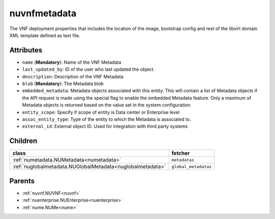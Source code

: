 .. _nuvnfmetadata:

nuvnfmetadata
===========================================

.. class:: nuvnfmetadata.NUVNFMetadata(bambou.nurest_object.NUMetaRESTObject,):

The VNF deployment properties that includes the location of the image, bootstrap config and rest of the libvirt domain XML template defined as text file.


Attributes
----------


- ``name`` (**Mandatory**): Name of the VNF Metadata  

- ``last_updated_by``: ID of the user who last updated the object.

- ``description``: Description of the VNF Metadata

- ``blob`` (**Mandatory**): The Metadata blob 

- ``embedded_metadata``: Metadata objects associated with this entity. This will contain a list of Metadata objects if the API request is made using the special flag to enable the embedded Metadata feature. Only a maximum of Metadata objects is returned based on the value set in the system configuration.

- ``entity_scope``: Specify if scope of entity is Data center or Enterprise level

- ``assoc_entity_type``: Type of the entity to which the Metadata is associated to.

- ``external_id``: External object ID. Used for integration with third party systems




Children
--------

================================================================================================================================================               ==========================================================================================
**class**                                                                                                                                                      **fetcher**

:ref:`numetadata.NUMetadata<numetadata>`                                                                                                                         ``metadatas`` 
:ref:`nuglobalmetadata.NUGlobalMetadata<nuglobalmetadata>`                                                                                                       ``global_metadatas`` 
================================================================================================================================================               ==========================================================================================



Parents
--------


- :ref:`nuvnf.NUVNF<nuvnf>`

- :ref:`nuenterprise.NUEnterprise<nuenterprise>`

- :ref:`nume.NUMe<nume>`

